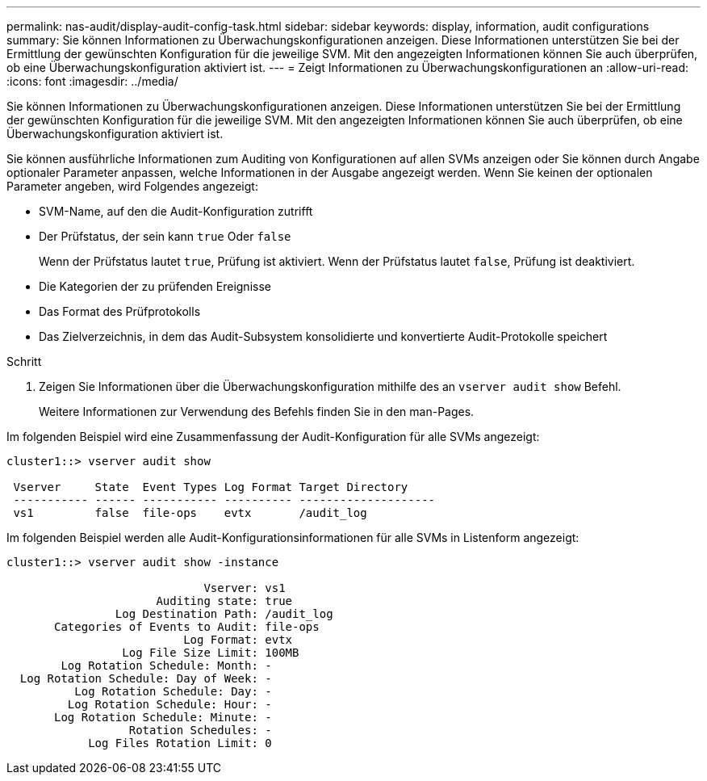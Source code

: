 ---
permalink: nas-audit/display-audit-config-task.html 
sidebar: sidebar 
keywords: display, information, audit configurations 
summary: Sie können Informationen zu Überwachungskonfigurationen anzeigen. Diese Informationen unterstützen Sie bei der Ermittlung der gewünschten Konfiguration für die jeweilige SVM. Mit den angezeigten Informationen können Sie auch überprüfen, ob eine Überwachungskonfiguration aktiviert ist. 
---
= Zeigt Informationen zu Überwachungskonfigurationen an
:allow-uri-read: 
:icons: font
:imagesdir: ../media/


[role="lead"]
Sie können Informationen zu Überwachungskonfigurationen anzeigen. Diese Informationen unterstützen Sie bei der Ermittlung der gewünschten Konfiguration für die jeweilige SVM. Mit den angezeigten Informationen können Sie auch überprüfen, ob eine Überwachungskonfiguration aktiviert ist.

Sie können ausführliche Informationen zum Auditing von Konfigurationen auf allen SVMs anzeigen oder Sie können durch Angabe optionaler Parameter anpassen, welche Informationen in der Ausgabe angezeigt werden. Wenn Sie keinen der optionalen Parameter angeben, wird Folgendes angezeigt:

* SVM-Name, auf den die Audit-Konfiguration zutrifft
* Der Prüfstatus, der sein kann `true` Oder `false`
+
Wenn der Prüfstatus lautet `true`, Prüfung ist aktiviert. Wenn der Prüfstatus lautet `false`, Prüfung ist deaktiviert.

* Die Kategorien der zu prüfenden Ereignisse
* Das Format des Prüfprotokolls
* Das Zielverzeichnis, in dem das Audit-Subsystem konsolidierte und konvertierte Audit-Protokolle speichert


.Schritt
. Zeigen Sie Informationen über die Überwachungskonfiguration mithilfe des an `vserver audit show` Befehl.
+
Weitere Informationen zur Verwendung des Befehls finden Sie in den man-Pages.



Im folgenden Beispiel wird eine Zusammenfassung der Audit-Konfiguration für alle SVMs angezeigt:

[listing]
----
cluster1::> vserver audit show

 Vserver     State  Event Types Log Format Target Directory
 ----------- ------ ----------- ---------- --------------------
 vs1         false  file-ops    evtx       /audit_log
----
Im folgenden Beispiel werden alle Audit-Konfigurationsinformationen für alle SVMs in Listenform angezeigt:

[listing]
----
cluster1::> vserver audit show -instance

                             Vserver: vs1
                      Auditing state: true
                Log Destination Path: /audit_log
       Categories of Events to Audit: file-ops
                          Log Format: evtx
                 Log File Size Limit: 100MB
        Log Rotation Schedule: Month: -
  Log Rotation Schedule: Day of Week: -
          Log Rotation Schedule: Day: -
         Log Rotation Schedule: Hour: -
       Log Rotation Schedule: Minute: -
                  Rotation Schedules: -
            Log Files Rotation Limit: 0
----